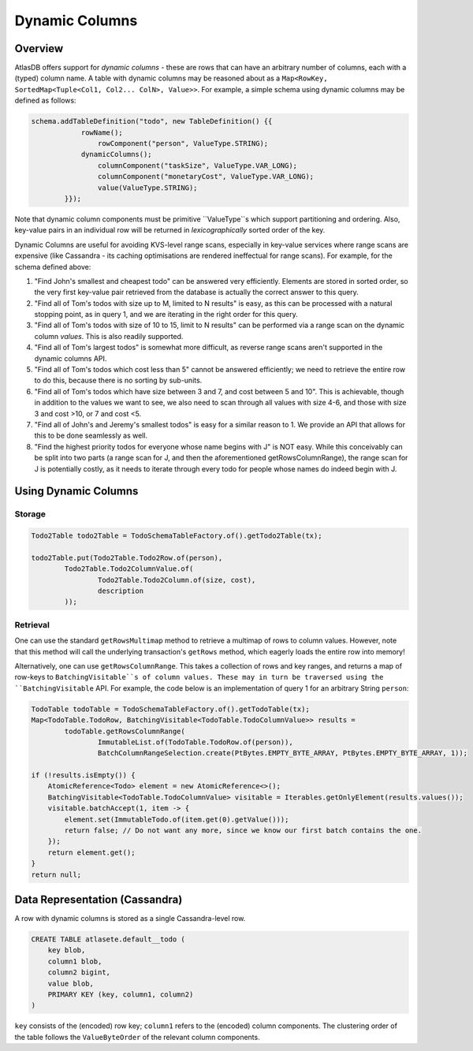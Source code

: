 ===============
Dynamic Columns
===============

Overview
--------

AtlasDB offers support for *dynamic columns* - these are rows that can have an arbitrary number of columns, each with
a (typed) column name. A table with dynamic columns may be reasoned about as a
``Map<RowKey, SortedMap<Tuple<Col1, Col2... ColN>, Value>>``. For example, a simple schema using dynamic columns may be
defined as follows:

.. code:: java

    schema.addTableDefinition("todo", new TableDefinition() {{
                rowName();
                    rowComponent("person", ValueType.STRING);
                dynamicColumns();
                    columnComponent("taskSize", ValueType.VAR_LONG);
                    columnComponent("monetaryCost", ValueType.VAR_LONG);
                    value(ValueType.STRING);
            }});

Note that dynamic column components must be primitive ``ValueType``s which support partitioning and ordering.
Also, key-value pairs in an individual row will be returned in *lexicographically* sorted order of the key.

Dynamic Columns are useful for avoiding KVS-level range scans, especially in key-value services where range scans
are expensive (like Cassandra - its caching optimisations are rendered ineffectual for range scans). For example,
for the schema defined above:

1. "Find John's smallest and cheapest todo" can be answered very efficiently.
   Elements are stored in sorted order, so the very first key-value pair retrieved from the database is actually the
   correct answer to this query.
2. "Find all of Tom's todos with size up to M, limited to N results" is easy, as this can be
   processed with a natural stopping point, as in query 1, and we are iterating in the right order for this query.
3. "Find all of Tom's todos with size of 10 to 15, limit to N results" can be performed via a range
   scan on the dynamic column *values*. This is also readily supported.
4. "Find all of Tom's largest todos" is somewhat more difficult, as reverse range scans aren't
   supported in the dynamic columns API.
5. "Find all of Tom's todos which cost less than 5" cannot be answered efficiently; we need to
   retrieve the entire row to do this, because there is no sorting by sub-units.
6. "Find all of Tom's todos which have size between 3 and 7, and cost between 5 and 10". This is achievable, though in
   addition to the values we want to see, we also need to scan through all values with size 4-6, and those with size
   3 and cost >10, or 7 and cost <5.
7. "Find all of John's and Jeremy's smallest todos" is easy for a similar reason to 1. We provide an API that allows
   for this to be done seamlessly as well.
8. "Find the highest priority todos for everyone whose name begins with J" is NOT easy. While this
   conceivably can be split into two parts (a range scan for J, and then the aforementioned getRowsColumnRange),
   the range scan for J is potentially costly, as it needs to iterate through every todo for people whose names
   do indeed begin with J.

Using Dynamic Columns
---------------------

Storage
=======

.. code:: java

    Todo2Table todo2Table = TodoSchemaTableFactory.of().getTodo2Table(tx);

    todo2Table.put(Todo2Table.Todo2Row.of(person),
            Todo2Table.Todo2ColumnValue.of(
                    Todo2Table.Todo2Column.of(size, cost),
                    description
            ));

Retrieval
=========

One can use the standard ``getRowsMultimap`` method to retrieve a multimap of rows to column values. However, note
that this method will call the underlying transaction's ``getRows`` method, which eagerly loads the entire row into
memory!

Alternatively, one can use ``getRowsColumnRange``. This takes a collection of rows and key ranges, and returns a map of
row-keys to ``BatchingVisitable``s of column values. These may in turn be traversed using the ``BatchingVisitable``
API. For example, the code below is an implementation of query 1 for an arbitrary String ``person``:

.. code:: java

    TodoTable todoTable = TodoSchemaTableFactory.of().getTodoTable(tx);
    Map<TodoTable.TodoRow, BatchingVisitable<TodoTable.TodoColumnValue>> results =
            todoTable.getRowsColumnRange(
                    ImmutableList.of(TodoTable.TodoRow.of(person)),
                    BatchColumnRangeSelection.create(PtBytes.EMPTY_BYTE_ARRAY, PtBytes.EMPTY_BYTE_ARRAY, 1));

    if (!results.isEmpty()) {
        AtomicReference<Todo> element = new AtomicReference<>();
        BatchingVisitable<TodoTable.TodoColumnValue> visitable = Iterables.getOnlyElement(results.values());
        visitable.batchAccept(1, item -> {
            element.set(ImmutableTodo.of(item.get(0).getValue()));
            return false; // Do not want any more, since we know our first batch contains the one.
        });
        return element.get();
    }
    return null;


Data Representation (Cassandra)
-------------------------------

A row with dynamic columns is stored as a single Cassandra-level row.

.. code:: java

    CREATE TABLE atlasete.default__todo (
        key blob,
        column1 blob,
        column2 bigint,
        value blob,
        PRIMARY KEY (key, column1, column2)
    )

``key`` consists of the (encoded) row key; ``column1`` refers to the (encoded) column components.
The clustering order of the table follows the ``ValueByteOrder`` of the relevant column components.
